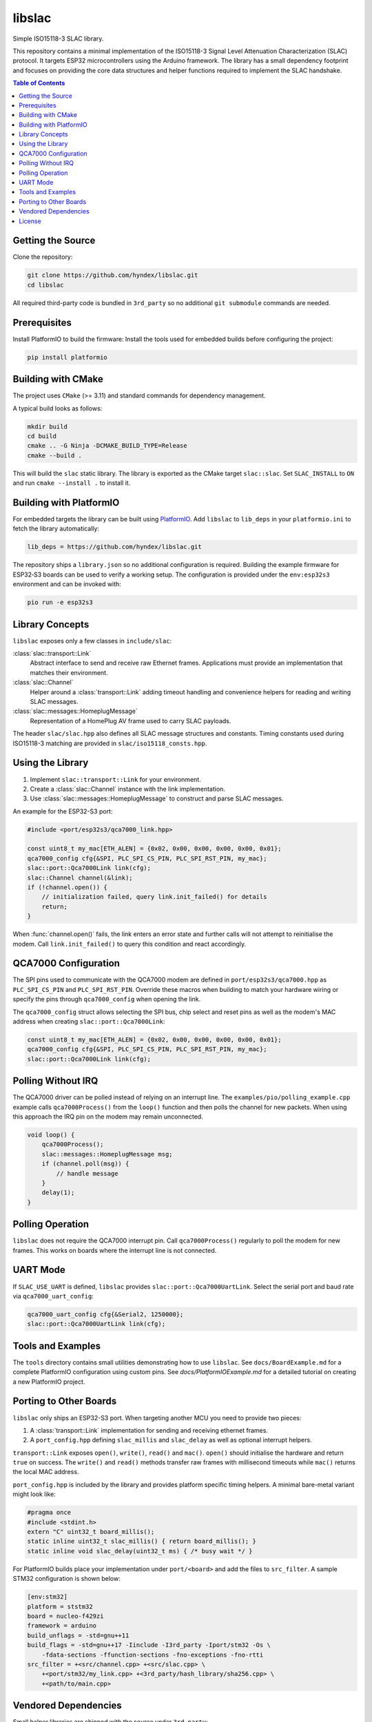 libslac
=======

Simple ISO15118-3 SLAC library.

This repository contains a minimal implementation of the ISO15118-3 Signal Level Attenuation Characterization (SLAC) protocol.  It targets ESP32 microcontrollers using the Arduino framework.  The library has a small dependency footprint and focuses on providing the core data structures and helper functions required to implement the SLAC handshake.

.. contents:: Table of Contents
   :depth: 2
   :local:

Getting the Source
------------------

Clone the repository:

.. code-block:: bash

   git clone https://github.com/hyndex/libslac.git
   cd libslac

All required third-party code is bundled in ``3rd_party`` so no
additional ``git submodule`` commands are needed.

Prerequisites
-------------

Install PlatformIO to build the firmware:
Install the tools used for embedded builds before configuring the
project:

.. code-block:: bash

   pip install platformio

Building with CMake
-------------------

The project uses ``CMake`` (>= 3.11) and standard commands for dependency management.

A typical build looks as follows:

.. code-block:: bash

   mkdir build
   cd build
   cmake .. -G Ninja -DCMAKE_BUILD_TYPE=Release
   cmake --build .

This will build the ``slac`` static library. The library is exported as the CMake target ``slac::slac``. Set ``SLAC_INSTALL`` to ``ON`` and run ``cmake --install .`` to install it.

Building with PlatformIO
-----------------------

For embedded targets the library can be built using `PlatformIO <https://platformio.org/>`_.
Add ``libslac`` to ``lib_deps`` in your ``platformio.ini`` to fetch the
library automatically:

.. code-block:: ini

   lib_deps = https://github.com/hyndex/libslac.git

The repository ships a ``library.json`` so no additional configuration is
required.  Building the example firmware for ESP32‑S3 boards can be used
to verify a working setup.  The configuration is provided under the
``env:esp32s3`` environment and can be invoked with:

.. code-block:: bash

   pio run -e esp32s3

Library Concepts
----------------

``libslac`` exposes only a few classes in ``include/slac``:

:class:`slac::transport::Link`
    Abstract interface to send and receive raw Ethernet frames. Applications must provide an implementation that matches their environment.
:class:`slac::Channel`
    Helper around a :class:`transport::Link` adding timeout handling and convenience helpers for reading and writing SLAC messages.
:class:`slac::messages::HomeplugMessage`
    Representation of a HomePlug AV frame used to carry SLAC payloads.

The header ``slac/slac.hpp`` also defines all SLAC message structures and constants.
Timing constants used during ISO15118-3 matching are provided in ``slac/iso15118_consts.hpp``.

Using the Library
-----------------

1. Implement ``slac::transport::Link`` for your environment.
2. Create a :class:`slac::Channel` instance with the link implementation.
3. Use :class:`slac::messages::HomeplugMessage` to construct and parse SLAC messages.

An example for the ESP32-S3 port:

.. code-block:: cpp

   #include <port/esp32s3/qca7000_link.hpp>

   const uint8_t my_mac[ETH_ALEN] = {0x02, 0x00, 0x00, 0x00, 0x00, 0x01};
   qca7000_config cfg{&SPI, PLC_SPI_CS_PIN, PLC_SPI_RST_PIN, my_mac};
   slac::port::Qca7000Link link(cfg);
   slac::Channel channel(&link);
   if (!channel.open()) {
       // initialization failed, query link.init_failed() for details
       return;
   }

When :func:`channel.open()` fails, the link enters an error state and further
calls will not attempt to reinitialise the modem.  Call
``link.init_failed()`` to query this condition and react accordingly.

QCA7000 Configuration
---------------------

The SPI pins used to communicate with the QCA7000 modem are defined in
``port/esp32s3/qca7000.hpp`` as ``PLC_SPI_CS_PIN`` and ``PLC_SPI_RST_PIN``.
Override these macros when building to match your hardware wiring or
specify the pins through ``qca7000_config`` when opening the link.

The ``qca7000_config`` struct allows selecting the SPI bus, chip select
and reset pins as well as the modem's MAC address when creating
``slac::port::Qca7000Link``:

.. code-block:: cpp

   const uint8_t my_mac[ETH_ALEN] = {0x02, 0x00, 0x00, 0x00, 0x00, 0x01};
   qca7000_config cfg{&SPI, PLC_SPI_CS_PIN, PLC_SPI_RST_PIN, my_mac};
   slac::port::Qca7000Link link(cfg);

Polling Without IRQ
-------------------

The QCA7000 driver can be polled instead of relying on an interrupt
line.  The ``examples/pio/polling_example.cpp`` example calls
``qca7000Process()`` from the ``loop()`` function and then polls the
channel for new packets.  When using this approach the IRQ pin on the
modem may remain unconnected.

.. code-block:: cpp

   void loop() {
       qca7000Process();
       slac::messages::HomeplugMessage msg;
       if (channel.poll(msg)) {
           // handle message
       }
       delay(1);
   }
Polling Operation
-----------------

``libslac`` does not require the QCA7000 interrupt pin. Call
``qca7000Process()`` regularly to poll the modem for new frames. This
works on boards where the interrupt line is not connected.

UART Mode
---------

If ``SLAC_USE_UART`` is defined, ``libslac`` provides
``slac::port::Qca7000UartLink``. Select the serial port and baud rate
via ``qca7000_uart_config``:

.. code-block:: cpp

   qca7000_uart_config cfg{&Serial2, 1250000};
   slac::port::Qca7000UartLink link(cfg);

Tools and Examples
------------------

The ``tools`` directory contains small utilities demonstrating how to use ``libslac``. See ``docs/BoardExample.md`` for a complete PlatformIO configuration using custom pins.
See `docs/PlatformIOExample.md` for a detailed tutorial on creating a new PlatformIO project.

Porting to Other Boards
-----------------------

``libslac`` only ships an ESP32-S3 port. When targeting another MCU you need to
provide two pieces:

1. A :class:`transport::Link` implementation for sending and receiving ethernet
   frames.
2. A ``port_config.hpp`` defining ``slac_millis`` and ``slac_delay`` as well as
   optional interrupt helpers.

``transport::Link`` exposes ``open()``, ``write()``, ``read()`` and ``mac()``.
``open()`` should initialise the hardware and return ``true`` on success. The
``write()`` and ``read()`` methods transfer raw frames with millisecond timeouts
while ``mac()`` returns the local MAC address.

``port_config.hpp`` is included by the library and provides platform specific
timing helpers. A minimal bare-metal variant might look like:

.. code-block:: cpp

   #pragma once
   #include <stdint.h>
   extern "C" uint32_t board_millis();
   static inline uint32_t slac_millis() { return board_millis(); }
   static inline void slac_delay(uint32_t ms) { /* busy wait */ }

For PlatformIO builds place your implementation under ``port/<board>`` and add
the files to ``src_filter``. A sample STM32 configuration is shown below:

.. code-block:: ini

   [env:stm32]
   platform = ststm32
   board = nucleo-f429zi
   framework = arduino
   build_unflags = -std=gnu++11
   build_flags = -std=gnu++17 -Iinclude -I3rd_party -Iport/stm32 -Os \
       -fdata-sections -ffunction-sections -fno-exceptions -fno-rtti
   src_filter = +<src/channel.cpp> +<src/slac.cpp> \
       +<port/stm32/my_link.cpp> +<3rd_party/hash_library/sha256.cpp> \
       +<path/to/main.cpp>

Vendored Dependencies
---------------------

Small helper libraries are shipped with the source under ``3rd_party``:

- ``hash_library`` provides SHA-256 routines.

See ``THIRD_PARTY.rst`` for license information.

License
-------

This project is licensed under the Apache-2.0 License. See ``LICENSE`` for full license information.

